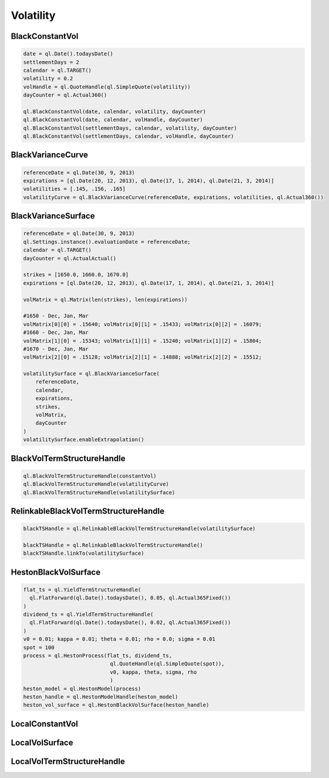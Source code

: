 Volatility
##########


BlackConstantVol
****************

.. function:: ql.BlackConstantVol(date, calendar, volatility, dayCounter)

.. function:: ql.BlackConstantVol(date, calendar, volatilityHandle, dayCounter)

.. function:: ql.BlackConstantVol(days, calendar, volatility, dayCounter)

.. function:: ql.BlackConstantVol(days, calendar, volatilityHandle, dayCounter)

.. code-block:: python

  date = ql.Date().todaysDate()
  settlementDays = 2
  calendar = ql.TARGET()
  volatility = 0.2
  volHandle = ql.QuoteHandle(ql.SimpleQuote(volatility))
  dayCounter = ql.Actual360()

  ql.BlackConstantVol(date, calendar, volatility, dayCounter)
  ql.BlackConstantVol(date, calendar, volHandle, dayCounter)
  ql.BlackConstantVol(settlementDays, calendar, volatility, dayCounter)
  ql.BlackConstantVol(settlementDays, calendar, volHandle, dayCounter)


BlackVarianceCurve
******************

.. function:: ql.BlackVarianceCurve(referenceDate, expirations, volatilities, dayCounter)

.. code-block:: python

  referenceDate = ql.Date(30, 9, 2013)
  expirations = [ql.Date(20, 12, 2013), ql.Date(17, 1, 2014), ql.Date(21, 3, 2014)]
  volatilities = [.145, .156, .165]
  volatilityCurve = ql.BlackVarianceCurve(referenceDate, expirations, volatilities, ql.Actual360())

BlackVarianceSurface
********************

.. function:: ql.BlackVarianceSurface(referenceDate, calendar, expirations, strikes, volMatrix, dayCounter)

.. code-block:: python

  referenceDate = ql.Date(30, 9, 2013)
  ql.Settings.instance().evaluationDate = referenceDate;
  calendar = ql.TARGET()
  dayCounter = ql.ActualActual()

  strikes = [1650.0, 1660.0, 1670.0]
  expirations = [ql.Date(20, 12, 2013), ql.Date(17, 1, 2014), ql.Date(21, 3, 2014)]

  volMatrix = ql.Matrix(len(strikes), len(expirations))

  #1650 - Dec, Jan, Mar
  volMatrix[0][0] = .15640; volMatrix[0][1] = .15433; volMatrix[0][2] = .16079;
  #1660 - Dec, Jan, Mar
  volMatrix[1][0] = .15343; volMatrix[1][1] = .15240; volMatrix[1][2] = .15804;
  #1670 - Dec, Jan, Mar
  volMatrix[2][0] = .15128; volMatrix[2][1] = .14888; volMatrix[2][2] = .15512;

  volatilitySurface = ql.BlackVarianceSurface(
      referenceDate,
      calendar,
      expirations,
      strikes,
      volMatrix,
      dayCounter
  )
  volatilitySurface.enableExtrapolation()

BlackVolTermStructureHandle
***************************

.. function:: ql.BlackVolTermStructureHandle(blackVolTermStructure)

.. code-block:: python

  ql.BlackVolTermStructureHandle(constantVol)
  ql.BlackVolTermStructureHandle(volatilityCurve)
  ql.BlackVolTermStructureHandle(volatilitySurface)

RelinkableBlackVolTermStructureHandle
*************************************

.. function:: ql.RelinkableBlackVolTermStructureHandle()

.. function:: ql.RelinkableBlackVolTermStructureHandle(blackVolTermStructure)

.. code-block:: python

  blackTSHandle = ql.RelinkableBlackVolTermStructureHandle(volatilitySurface)

  blackTSHandle = ql.RelinkableBlackVolTermStructureHandle()
  blackTSHandle.linkTo(volatilitySurface)



HestonBlackVolSurface
*********************

.. function:: ql.HestonBlackVolSurface(hestonModelHandle)

.. code-block:: python

  flat_ts = ql.YieldTermStructureHandle(
    ql.FlatForward(ql.Date().todaysDate(), 0.05, ql.Actual365Fixed())
  )
  dividend_ts = ql.YieldTermStructureHandle(
    ql.FlatForward(ql.Date().todaysDate(), 0.02, ql.Actual365Fixed())
  )
  v0 = 0.01; kappa = 0.01; theta = 0.01; rho = 0.0; sigma = 0.01
  spot = 100
  process = ql.HestonProcess(flat_ts, dividend_ts,
                              ql.QuoteHandle(ql.SimpleQuote(spot)),
                              v0, kappa, theta, sigma, rho
                              )
  heston_model = ql.HestonModel(process)
  heston_handle = ql.HestonModelHandle(heston_model)
  heston_vol_surface = ql.HestonBlackVolSurface(heston_handle)


LocalConstantVol
****************

LocalVolSurface
***************

LocalVolTermStructureHandle
***************************

